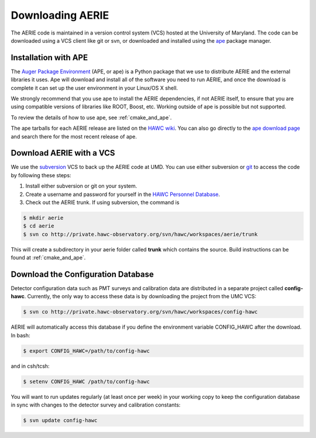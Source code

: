 .. _downloading_AERIE:

Downloading AERIE
=================

The AERIE code is maintained in a version control system (VCS) hosted at the
University of Maryland.  The code can be downloaded using a VCS client like git
or svn, or downloaded and installed using the
`ape <https://devel.auger.unam.mx/doc/ape/current/>`_ package manager.

Installation with APE
---------------------

The `Auger Package Environment <https://devel.auger.unam.mx/doc/ape/current/>`_
(APE, or ape) is a Python package that we use to distribute AERIE and the
external libraries it uses.  Ape will download and install all of the software
you need to run AERIE, and once the download is complete it can set up the user
environment in your Linux/OS X shell.

We strongly recommend that you use ape to install the AERIE dependencies, if
not AERIE itself, to ensure that you are using compatible versions of libraries
like ROOT, Boost, etc.  Working outside of ape is possible but not supported.

To review the details of how to use ape, see :ref:`cmake_and_ape`.

The ape tarballs for each AERIE release are listed on the `HAWC wiki
<http://private.hawc-observatory.org/wiki/index.php/AERIE_Releases>`_. You can
also go directly to the `ape download page
<https://devel.auger.unam.mx/trac/projects/ape/downloads/>`_ and search there
for the most recent release of ape.

Download AERIE with a VCS
-------------------------

We use the `subversion <https://subversion.apache.org/>`_ VCS to back up the
AERIE code at UMD.  You can use either subversion or `git
<http://git-scm.com/>`_ to access the code by following these steps:

1. Install either subversion or git on your system.

2. Create a username and password for yourself in the `HAWC Personnel Database <http://private.hawc-observatory.org/personnel/persons>`_.

3. Check out the AERIE trunk.  If using subversion, the command is

.. code-block:: bash

   $ mkdir aerie
   $ cd aerie
   $ svn co http://private.hawc-observatory.org/svn/hawc/workspaces/aerie/trunk

This will create a subdirectory in your aerie folder called **trunk** which
contains the source.  Build instructions can be found at :ref:`cmake_and_ape`.

Download the Configuration Database
-----------------------------------

Detector configuration data such as PMT surveys and calibration data are
distributed in a separate project called **config-hawc**.  Currently, the only
way to access these data is by downloading the project from the UMC VCS:

.. code-block:: bash

   $ svn co http://private.hawc-observatory.org/svn/hawc/workspaces/config-hawc

AERIE will automatically access this database if you define the environment
variable CONFIG_HAWC after the download.  In bash:

.. code-block:: bash

   $ export CONFIG_HAWC=/path/to/config-hawc

and in csh/tcsh:

.. code-block:: csh

   $ setenv CONFIG_HAWC /path/to/config-hawc

You will want to run updates regularly (at least once per week) in your working
copy to keep the configuration database in sync with changes to the detector
survey and calibration constants:

.. code-block:: bash

   $ svn update config-hawc
